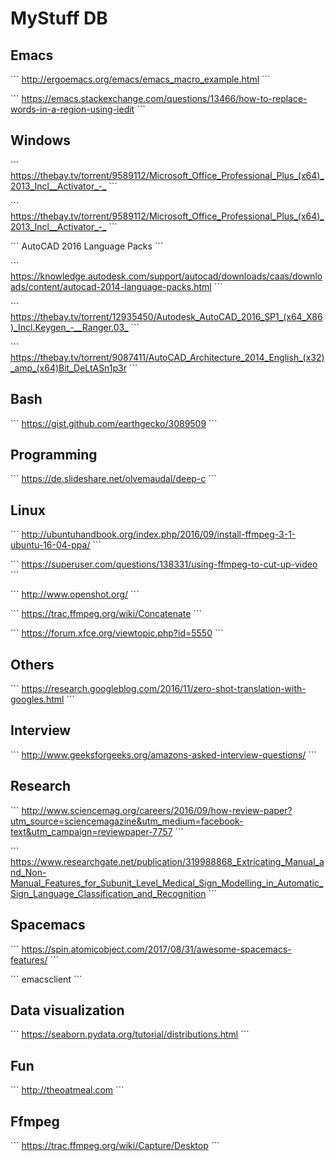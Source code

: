 * MyStuff DB


** Emacs
```
http://ergoemacs.org/emacs/emacs_macro_example.html
```

```
https://emacs.stackexchange.com/questions/13466/how-to-replace-words-in-a-region-using-iedit
```


** Windows
```
https://thebay.tv/torrent/9589112/Microsoft_Office_Professional_Plus_(x64)_2013_Incl__Activator_-_
```

```
https://thebay.tv/torrent/9589112/Microsoft_Office_Professional_Plus_(x64)_2013_Incl__Activator_-_
```

```
AutoCAD 2016 Language Packs
```

```
https://knowledge.autodesk.com/support/autocad/downloads/caas/downloads/content/autocad-2014-language-packs.html
```

```
https://thebay.tv/torrent/12935450/Autodesk_AutoCAD_2016_SP1_(x64_X86)_Incl.Keygen_-__Ranger.03_
```

```
https://thebay.tv/torrent/9087411/AutoCAD_Architecture_2014_English_(x32)_amp_(x64)Bit_DeLtASn1p3r
```


** Bash
```
https://gist.github.com/earthgecko/3089509
```


** Programming
```
https://de.slideshare.net/olvemaudal/deep-c
```


** Linux
```
http://ubuntuhandbook.org/index.php/2016/09/install-ffmpeg-3-1-ubuntu-16-04-ppa/
```

```
https://superuser.com/questions/138331/using-ffmpeg-to-cut-up-video
```

```
http://www.openshot.org/
```

```
https://trac.ffmpeg.org/wiki/Concatenate
```

```
https://forum.xfce.org/viewtopic.php?id=5550
```


** Others
```
https://research.googleblog.com/2016/11/zero-shot-translation-with-googles.html
```


** Interview
```
http://www.geeksforgeeks.org/amazons-asked-interview-questions/
```


** Research
```
http://www.sciencemag.org/careers/2016/09/how-review-paper?utm_source=sciencemagazine&utm_medium=facebook-text&utm_campaign=reviewpaper-7757
```

```
https://www.researchgate.net/publication/319988868_Extricating_Manual_and_Non-Manual_Features_for_Subunit_Level_Medical_Sign_Modelling_in_Automatic_Sign_Language_Classification_and_Recognition
```


** Spacemacs
```
https://spin.atomicobject.com/2017/08/31/awesome-spacemacs-features/
```

```
emacsclient
```


** Data visualization
```
https://seaborn.pydata.org/tutorial/distributions.html
```


** Fun
```
http://theoatmeal.com
```


** Ffmpeg
```
https://trac.ffmpeg.org/wiki/Capture/Desktop
```

